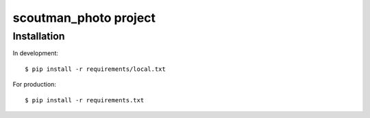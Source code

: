 ========================
scoutman_photo project
========================

Installation
=============================

In development::

    $ pip install -r requirements/local.txt

For production::

    $ pip install -r requirements.txt




